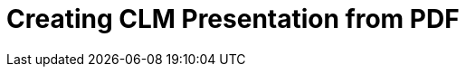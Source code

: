 = Creating CLM Presentation from PDF

ifdef::ios[]

The CLM presentation converting from the PDF file will be displayed
against a black background, and slides, which size is less than the
screen area, will be aligned to the center of the screen.

The Application Editor allows the creation of CLM presentations from PDF
files.

* The size of a PDF file may not exceed 25 MB.
* The physical size:
** width: 13.65 in (34.67 cm);
** height: 10.24 in (26.00 cm).
* Do not insert any fields or forms in PDF files.
* If a PDF file contains any interactive elements, such as videos, gifs,
and links, they will not be available in the converted CLM presentation.
* Do not use the *&* symbol in the PDF file name, otherwise the
presentation will not be loaded.



To convert a PDF file into a CLM presentation:
